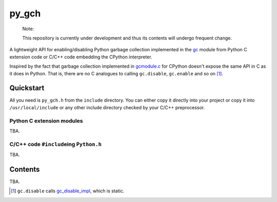 .. README.rst for py_gc_helpers

py_gch
======

   Note:

   This repository is currently under development and thus its contents will
   undergo frequent change.

A lightweight API for enabling/disabling Python garbage collection implemented
in the `gc`__ module from Python C extension code or C/C++ code embedding the
CPython interpreter.

Inspired by the fact that garbage collection implemented in `gcmodule.c`__ for
CPython doesn't expose the same API in C as it does in Python. That is, there
are no C analogues to calling ``gc.disable``, ``gc.enable`` and so on [#]_.


Quickstart
----------

All you need is ``py_gch.h`` from the ``include`` directory. You can either
copy it directly into your project or copy it into ``/usr/local/include``
or any other include directory checked by your C/C++ preprocessor.

Python C extension modules
~~~~~~~~~~~~~~~~~~~~~~~~~~

TBA.

C/C++ code ``#include``\ ing ``Python.h``
~~~~~~~~~~~~~~~~~~~~~~~~~~~~~~~~~~~~~~~~~

TBA.

Contents
--------

TBA.

.. __: https://docs.python.org/3/library/gc.html

.. __: https://github.com/python/cpython/blob/master/Modules/gcmodule.c

.. [#] ``gc.disable`` calls `gc_disable_impl`__, which is static.

.. __: https://github.com/python/cpython/blob/master/Modules/gcmodule.c#L1499